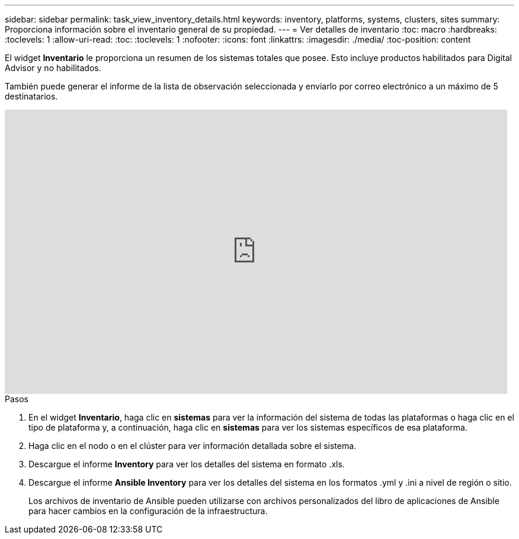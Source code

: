 ---
sidebar: sidebar 
permalink: task_view_inventory_details.html 
keywords: inventory, platforms, systems, clusters, sites 
summary: Proporciona información sobre el inventario general de su propiedad. 
---
= Ver detalles de inventario
:toc: macro
:hardbreaks:
:toclevels: 1
:allow-uri-read: 
:toc: 
:toclevels: 1
:nofooter: 
:icons: font
:linkattrs: 
:imagesdir: ./media/
:toc-position: content


[role="lead"]
El widget *Inventario* le proporciona un resumen de los sistemas totales que posee. Esto incluye productos habilitados para Digital Advisor y no habilitados.

También puede generar el informe de la lista de observación seleccionada y enviarlo por correo electrónico a un máximo de 5 destinatarios.

video::ttbpbT5uTBI[youtube,width=848,height=480]
.Pasos
. En el widget *Inventario*, haga clic en *sistemas* para ver la información del sistema de todas las plataformas o haga clic en el tipo de plataforma y, a continuación, haga clic en *sistemas* para ver los sistemas específicos de esa plataforma.
. Haga clic en el nodo o en el clúster para ver información detallada sobre el sistema.
. Descargue el informe *Inventory* para ver los detalles del sistema en formato .xls.
. Descargue el informe *Ansible Inventory* para ver los detalles del sistema en los formatos .yml y .ini a nivel de región o sitio.
+
Los archivos de inventario de Ansible pueden utilizarse con archivos personalizados del libro de aplicaciones de Ansible para hacer cambios en la configuración de la infraestructura.


